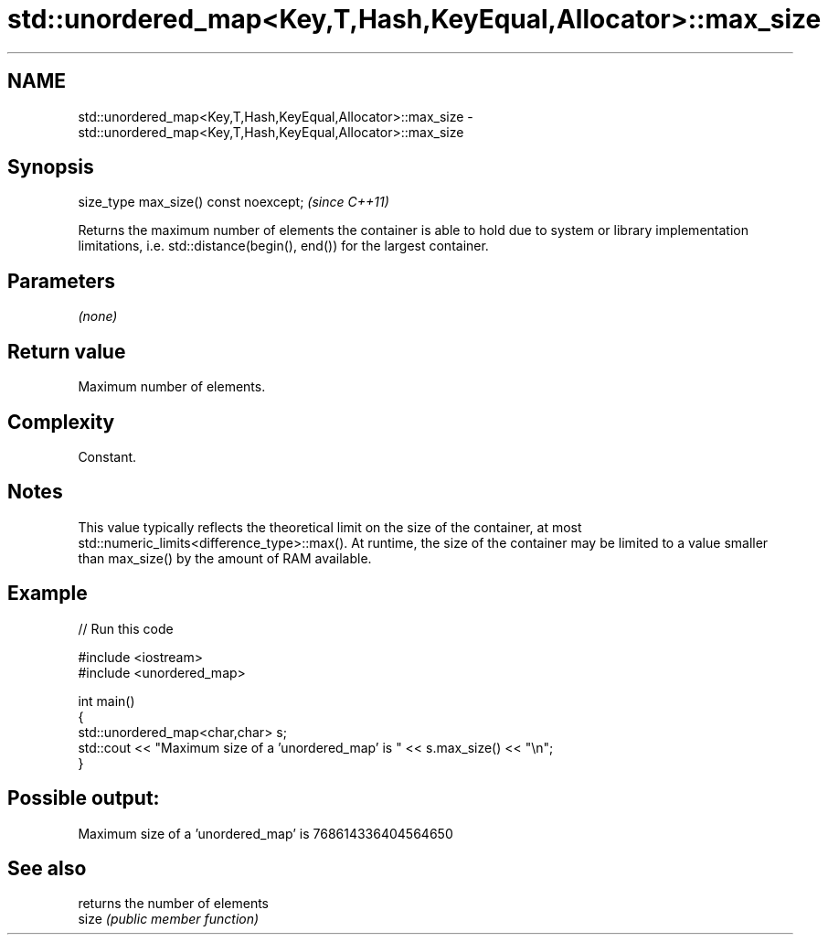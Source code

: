 .TH std::unordered_map<Key,T,Hash,KeyEqual,Allocator>::max_size 3 "2020.03.24" "http://cppreference.com" "C++ Standard Libary"
.SH NAME
std::unordered_map<Key,T,Hash,KeyEqual,Allocator>::max_size \- std::unordered_map<Key,T,Hash,KeyEqual,Allocator>::max_size

.SH Synopsis

  size_type max_size() const noexcept;  \fI(since C++11)\fP

  Returns the maximum number of elements the container is able to hold due to system or library implementation limitations, i.e. std::distance(begin(), end()) for the largest container.

.SH Parameters

  \fI(none)\fP

.SH Return value

  Maximum number of elements.

.SH Complexity

  Constant.

.SH Notes

  This value typically reflects the theoretical limit on the size of the container, at most std::numeric_limits<difference_type>::max(). At runtime, the size of the container may be limited to a value smaller than max_size() by the amount of RAM available.

.SH Example

  
// Run this code

    #include <iostream>
    #include <unordered_map>

    int main()
    {
        std::unordered_map<char,char> s;
        std::cout << "Maximum size of a 'unordered_map' is " << s.max_size() << "\\n";
    }

.SH Possible output:

    Maximum size of a 'unordered_map' is 768614336404564650


.SH See also


       returns the number of elements
  size \fI(public member function)\fP




